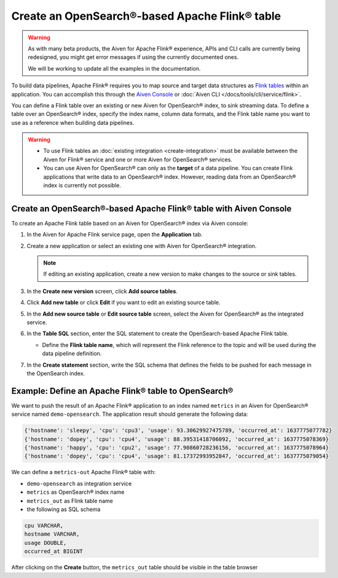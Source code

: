Create an OpenSearch®-based Apache Flink® table
===============================================

.. warning:: 
    As with many beta products, the Aiven for Apache Flink® experience, APIs and CLI calls are currently being redesigned, you might get error messages if using the currently documented ones.

    We will be working to update all the examples in the documentation.

To build data pipelines, Apache Flink® requires you to map source and target data structures as `Flink tables <https://nightlies.apache.org/flink/flink-docs-stable/docs/dev/table/sql/create/#create-table>`_ within an application. You can accomplish this through the `Aiven Console <https://console.aiven.io/>`_ or :doc:`Aiven CLI </docs/tools/cli/service/flink>`.

You can define a Flink table over an existing or new Aiven for OpenSearch® index, to sink streaming data. To define a table over an OpenSearch® index, specify the index name, column data formats, and the Flink table name you want to use as a reference when building data pipelines.

.. Warning:: 

    * To use Flink tables an :doc:`existing integration <create-integration>` must be available between the Aiven for Flink® service and one or more Aiven for OpenSearch® services.
    * You can use Aiven for OpenSearch® can only as the **target** of a data pipeline. You can create Flink applications that write data to an OpenSearch® index. However, reading data from an OpenSearch® index is currently not possible.


Create an OpenSearch®-based Apache Flink® table with Aiven Console
------------------------------------------------------------------

To create an Apache Flink table based on an Aiven for OpenSearch® index via Aiven console:

1. In the Aiven for Apache Flink service page, open the **Application** tab.

2. Create a new application or select an existing one with Aiven for OpenSearch® integration.
    
   .. note:: 
        If editing an existing application, create a new version to make changes to the source or sink tables.

3. In the **Create new version** screen, click **Add source tables**.

4. Click **Add new table** or click **Edit** if you want to edit an existing source table. 

5. In the **Add new source table** or **Edit source table** screen, select the Aiven for OpenSearch® as the integrated service. 

6. In the **Table SQL** section, enter the SQL statement to create the OpenSearch-based Apache Flink table. 

   * Define the **Flink table name**, which will represent the Flink reference to the topic and will be used during the data pipeline definition.

7. In the **Create statement** section, write the SQL schema that defines the fields to be pushed for each message in the OpenSearch index.

Example: Define an Apache Flink® table to OpenSearch®
-----------------------------------------------------

We want to push the result of an Apache Flink® application to an index named  ``metrics`` in an Aiven for OpenSearch® service named ``demo-opensearch``. The application result should generate the following data:

.. code:: text

    {'hostname': 'sleepy', 'cpu': 'cpu3', 'usage': 93.30629927475789, 'occurred_at': 1637775077782}
    {'hostname': 'dopey', 'cpu': 'cpu4', 'usage': 88.39531418706092, 'occurred_at': 1637775078369}
    {'hostname': 'happy', 'cpu': 'cpu2', 'usage': 77.90860728236156, 'occurred_at': 1637775078964}
    {'hostname': 'dopey', 'cpu': 'cpu4', 'usage': 81.17372993952847, 'occurred_at': 1637775079054}

We can define a ``metrics-out`` Apache Flink® table with:

* ``demo-opensearch`` as integration service
* ``metrics`` as OpenSearch® index name
* ``metrics_out`` as Flink table name
* the following as SQL schema

.. code:: sql 

    cpu VARCHAR,
    hostname VARCHAR,
    usage DOUBLE,
    occurred_at BIGINT

After clicking on the **Create** button, the ``metrics_out`` table should be visible in the table browser